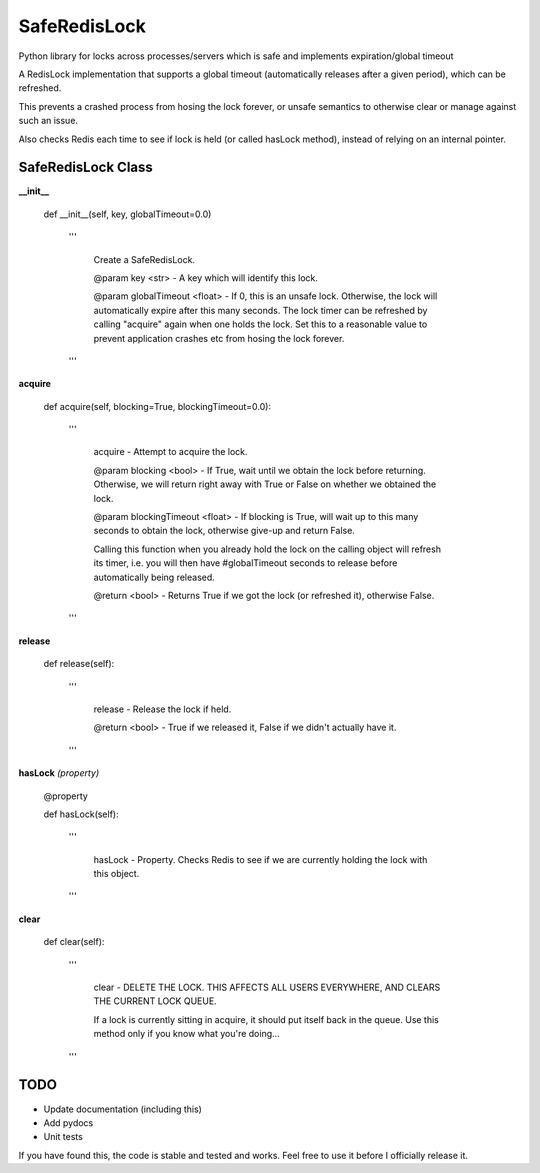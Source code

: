 SafeRedisLock
=============

Python library for locks across processes/servers which is safe and implements expiration/global timeout


A RedisLock implementation that supports a global timeout (automatically releases after a given period), which can be refreshed.

This prevents a crashed process from hosing the lock forever, or unsafe semantics to otherwise clear or manage against such an issue.

Also checks Redis each time to see if lock is held (or called hasLock method), instead of relying on an internal pointer.


SafeRedisLock Class
-------------------

**\_\_init\_\_**

	def __init__(self, key, globalTimeout=0.0)

		'''

			Create a SafeRedisLock.


			@param key <str> - A key which will identify this lock.

			@param globalTimeout <float> - If 0, this is an unsafe lock. Otherwise, the lock will automatically expire after this many seconds. The lock timer can be refreshed by calling "acquire" again when one holds the lock. Set this to a reasonable value to prevent application crashes etc from hosing the lock forever.

		'''


**acquire**

	def acquire(self, blocking=True, blockingTimeout=0.0):

		'''

			acquire - Attempt to acquire the lock.


			@param blocking <bool> - If True, wait until we obtain the lock before returning. Otherwise, we will return right away with True or False on whether we obtained the lock.

			@param blockingTimeout <float> - If blocking is True, will wait up to this many seconds to obtain the lock, otherwise give-up and return False.


			Calling this function when you already hold the lock on the calling object will refresh its timer, i.e. you will then have #globalTimeout seconds to release before automatically being released.


			@return <bool> - Returns True if we got the lock (or refreshed it), otherwise False.

		'''

**release**

	def release(self):

		'''

			release - Release the lock if held.


			@return <bool> - True if we released it, False if we didn't actually have it.

		'''

**hasLock** *(property)*

	@property

	def hasLock(self):

		'''

			hasLock - Property. Checks Redis to see if we are currently holding the lock with this object.

		'''


**clear**

	def clear(self):

		'''

			clear - DELETE THE LOCK. THIS AFFECTS ALL USERS EVERYWHERE, AND CLEARS THE CURRENT LOCK QUEUE.



			If a lock is currently sitting in acquire, it should put itself back in the queue. Use this method only if you know what you're doing...

		'''


TODO
----

* Update documentation (including this)
* Add pydocs
* Unit tests


If you have found this, the code is stable and tested and works. Feel free to use it before I officially release it.

